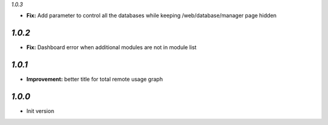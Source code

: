 `1.0.3`

- **Fix:** Add parameter to control all the databases while keeping /web/database/manager page hidden

`1.0.2`
-------

- **Fix:** Dashboard error when additional modules are not in module list

`1.0.1`
-------

- **Improvement:** better title for total remote usage graph

`1.0.0`
-------

- Init version
